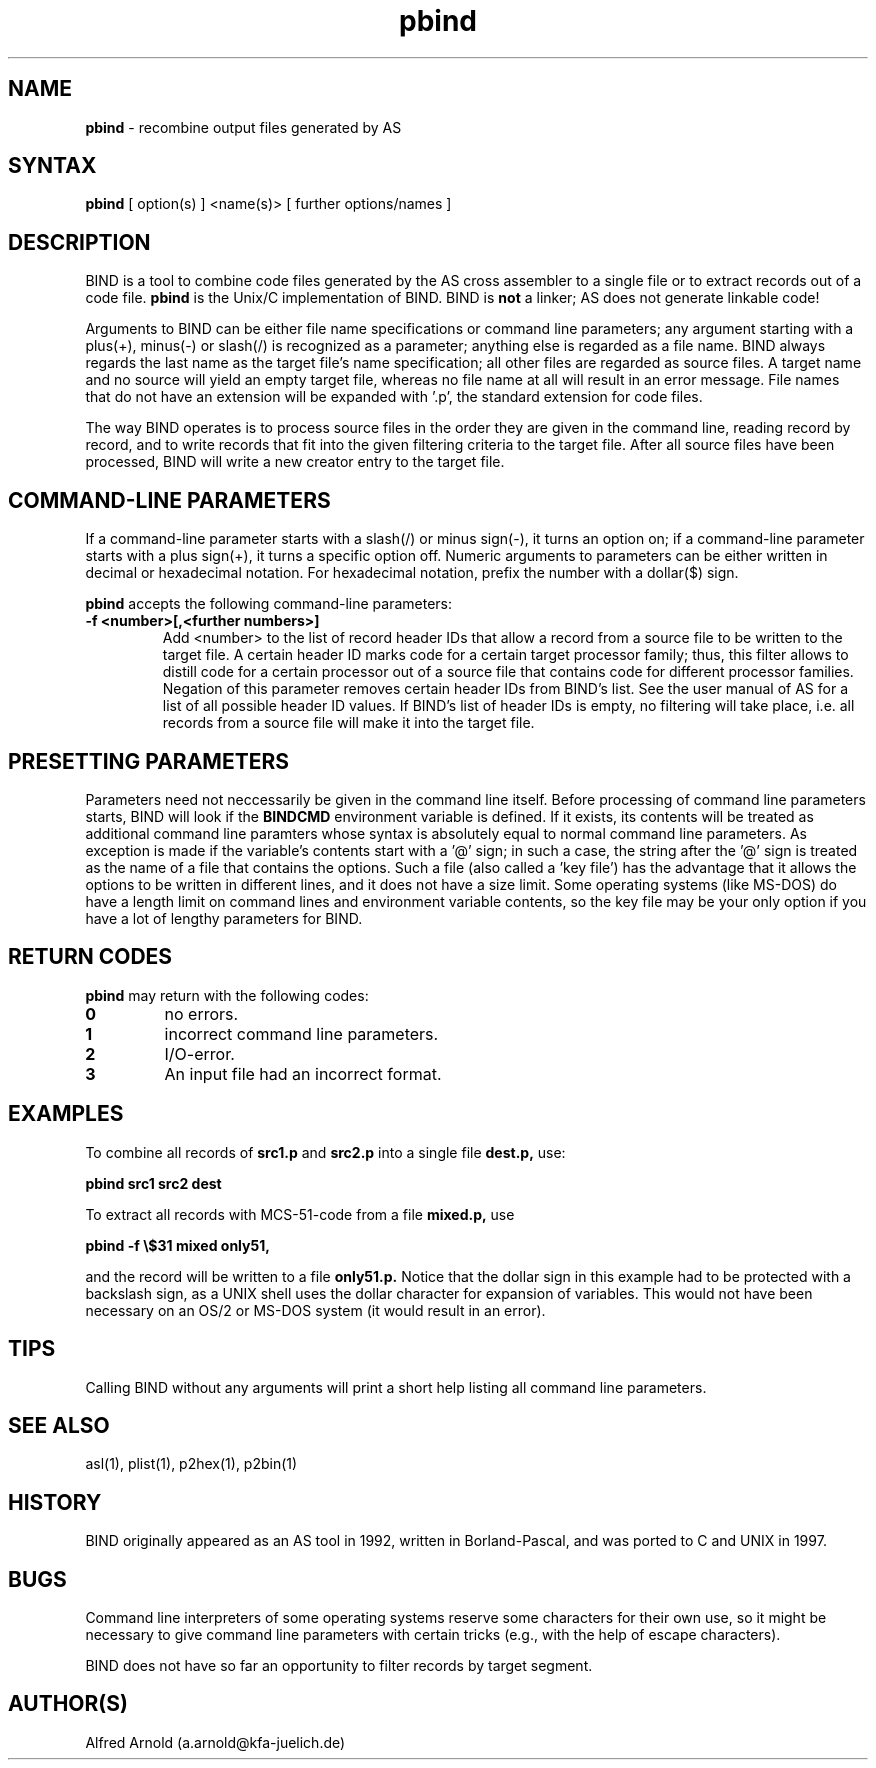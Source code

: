 .TH pbind 1

.SH NAME
.B pbind
\- recombine output files generated by AS

.SH SYNTAX
.B pbind
[ option(s) ] <name(s)> [ further options/names ]

.SH DESCRIPTION

BIND is a tool to combine code files generated by the AS cross
assembler to a single file or to extract records out of a code file. 
.B pbind
is the Unix/C implementation of BIND.  BIND is 
.B not
a linker; AS does not generate linkable code!  

Arguments to BIND can be either file name specifications or
command line parameters; any argument starting with a plus(+), minus(-)
or slash(/) is recognized as a parameter; anything else is regarded as 
a file name.  BIND always regards the last name as the target file's name
specification; all other files are regarded as source files.  A target
name and no source will yield an empty target file, whereas no file name
at all will result in an error message.  File names that do not have an
extension will be expanded with '.p', the standard extension for code
files.

The way BIND operates is to process source files in the order they are given
in the command line, reading record by record, and to write records that fit
into the given filtering criteria to the target file.  After all source files
have been processed, BIND will write a new creator entry to the target file.

.SH COMMAND-LINE PARAMETERS

If a command-line parameter starts with a slash(/) or minus sign(-), it
turns an option on; if a command-line parameter starts with a plus sign(+),
it turns a specific option off.  Numeric arguments to parameters can be
either written in decimal or hexadecimal notation.  For hexadecimal notation,
prefix the number with a dollar($) sign.

.B pbind
accepts the following command-line parameters:
.TP
.B -f <number>[,<further numbers>]
Add <number> to the list of record header IDs that allow a record from a source
file to be written to the target file.  A certain header ID marks code for a certain
target processor family; thus, this filter allows to distill code for a certain
processor out of a source file that contains code for different processor families.
Negation of this parameter removes certain header IDs from BIND's list.  See
the user manual of AS for a list of all possible header ID values.  If BIND's list
of header IDs is empty, no filtering will take place, i.e. all records from a source
file will make it into the target file.

.SH PRESETTING PARAMETERS

Parameters need not neccessarily be given in the command line itself.  Before
processing of command line parameters starts, BIND will look if the
.B BINDCMD
environment variable is defined.  If it exists, its contents will be
treated as additional command line paramters whose syntax is absolutely 
equal to normal command line parameters.  As exception is made if the 
variable's contents start with a '@' sign; in such a case, the string after
the '@' sign is treated as the name of a file that contains the options.
Such a file (also called a 'key file') has the advantage that it allows
the options to be written in different lines, and it does not have a size
limit.  Some operating systems (like MS-DOS) do have a length limit on 
command lines and environment variable contents, so the key file may be
your only option if you have a lot of lengthy parameters for BIND.

.SH RETURN CODES

.B pbind
may return with the following codes:
.TP
.B 0
no errors.
.TP
.B 1
incorrect command line parameters.
.TP
.B 2
I/O-error.
.TP
.B 3
An input file had an incorrect format.

.SH EXAMPLES

To combine all records of 
.B src1.p
and
.B src2.p
into a single file
.B dest.p,
use:
.PP
.B pbind src1 src2 dest
.PP
To extract all records with MCS-51-code from a file
.B mixed.p,
use
.PP
.B pbind -f \e$31 mixed only51,
.PP
and the record will be written to a file
.B only51.p.
Notice that the dollar sign in this example had to be protected with a backslash
sign, as a UNIX shell uses the dollar character for expansion of variables.  This
would not have been necessary on an OS/2 or MS-DOS system (it would result in
an error).

.SH TIPS

Calling BIND without any arguments will print a short help
listing all command line parameters.

.SH SEE ALSO

asl(1), plist(1), p2hex(1), p2bin(1)

.SH HISTORY

BIND originally appeared as an AS tool in 1992, written in
Borland-Pascal, and was ported to C and UNIX in 1997.

.SH BUGS

Command line interpreters of some operating systems reserve some 
characters for their own use, so it might be necessary to give
command line parameters with certain tricks (e.g., with the help
of escape characters).

BIND does not have so far an opportunity to filter records by
target segment.

.SH AUTHOR(S)

Alfred Arnold (a.arnold@kfa-juelich.de)

